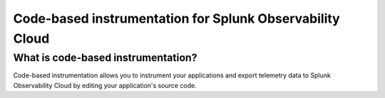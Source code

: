 .. _code-based-overview:

******************************************************************************
Code-based instrumentation for Splunk Observability Cloud
******************************************************************************

.. meta:: 
    :description: Learn about code-based instrumentation (formerly manual instrumentation).

What is code-based instrumentation?
======================================================

Code-based instrumentation allows you to instrument your applications and export telemetry data to Splunk Observability Cloud by editing your application's source code.

